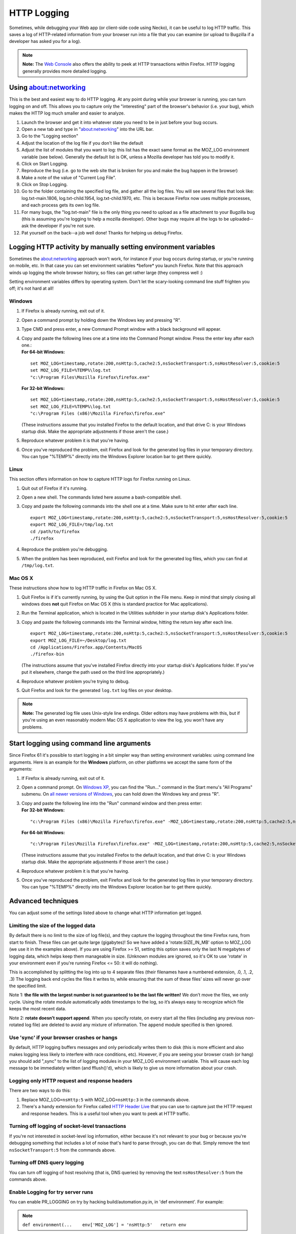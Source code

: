 HTTP Logging
============


Sometimes, while debugging your Web app (or client-side code using
Necko), it can be useful to log HTTP traffic.  This saves a log of HTTP-related
information from your browser run into a file that you can examine (or
upload to Bugzilla if a developer has asked you for a log).

.. note::

   **Note:** The `Web
   Console <https://developer.mozilla.org/en-US/docs/Tools/Web_Console>`__
   also offers the ability to peek at HTTP transactions within Firefox.
   HTTP logging generally provides more detailed logging.

Using about:networking
----------------------

This is the best and easiest way to do HTTP logging.  At any point
during while your browser is running, you can turn logging on and off.
This allows you to capture only the "interesting" part of the browser's
behavior (i.e. your bug), which makes the HTTP log much smaller and
easier to analyze.

#. Launch the browser and get it into whatever state you need to be in
   just before your bug occurs.
#. Open a new tab and type in "about:networking" into the URL bar.
#. Go to the "Logging section"
#. Adjust the location of the log file if you don't like the default
#. Adjust the list of modules that you want to log: this list has the
   exact same format as the MOZ_LOG environment variable (see below).
   Generally the default list is OK, unless a Mozilla developer has told
   you to modify it.
#. Click on Start Logging.
#. Reproduce the bug (i.e. go to the web site that is broken for you and
   make the bug happen in the browser)
#. Make a note of the value of "Current Log File".
#. Click on Stop Logging.
#. Go to the folder containing the specified log file, and gather all
   the log files. You will see several files that look like:
   log.txt-main.1806, log.txt-child.1954, log.txt-child.1970, etc.  This
   is because Firefox now uses multiple processes, and each process gets
   its own log file.
#. For many bugs, the "log.txt-main" file is the only thing you need to
   upload as a file attachment to your Bugzilla bug (this is assuming
   you're logging to help a mozilla developer).  Other bugs may require
   all the logs to be uploaded--ask the developer if you're not sure.
#. Pat yourself on the back--a job well done!  Thanks for helping us
   debug Firefox.

Logging HTTP activity by manually setting environment variables
---------------------------------------------------------------

Sometimes the about:networking approach won't work, for instance if your
bug occurs during startup, or you're running on mobile, etc.  In that
case you can set environment variables \*before\* you launch Firefox.
Note that this approach winds up logging the whole browser history, so
files can get rather large (they compress well :)

Setting environment variables differs by operating system. Don't let the
scary-looking command line stuff frighten you off; it's not hard at all!

Windows
~~~~~~~

#. If Firefox is already running, exit out of it.

#. Open a command prompt by holding down the Windows key and pressing "R".

#. Type CMD and press enter, a new Command Prompt window with a black
   background will appear.

#. | Copy and paste the following lines one at a time into the Command
     Prompt window. Press the enter key after each one.:
   | **For 64-bit Windows:**

   ::

      set MOZ_LOG=timestamp,rotate:200,nsHttp:5,cache2:5,nsSocketTransport:5,nsHostResolver:5,cookie:5
      set MOZ_LOG_FILE=%TEMP%\log.txt
      "c:\Program Files\Mozilla Firefox\firefox.exe"

   **For 32-bit Windows:**

   ::

      set MOZ_LOG=timestamp,rotate:200,nsHttp:5,cache2:5,nsSocketTransport:5,nsHostResolver:5,cookie:5
      set MOZ_LOG_FILE=%TEMP%\log.txt
      "c:\Program Files (x86)\Mozilla Firefox\firefox.exe"

   (These instructions assume that you installed Firefox to the default
   location, and that drive C: is your Windows startup disk. Make the
   appropriate adjustments if those aren't the case.)

#. Reproduce whatever problem it is that you're having.

#. Once you've reproduced the problem, exit Firefox and look for the
   generated log files in your temporary directory. You can type
   "%TEMP%" directly into the Windows Explorer location bar to get there
   quickly.

Linux
~~~~~

This section offers information on how to capture HTTP logs for Firefox
running on Linux.

#. Quit out of Firefox if it's running.

#. Open a new shell. The commands listed here assume a bash-compatible
   shell.

#. Copy and paste the following commands into the shell one at a time.
   Make sure to hit enter after each line.

   ::

      export MOZ_LOG=timestamp,rotate:200,nsHttp:5,cache2:5,nsSocketTransport:5,nsHostResolver:5,cookie:5
      export MOZ_LOG_FILE=/tmp/log.txt
      cd /path/to/firefox
      ./firefox

#. Reproduce the problem you're debugging.

#. When the problem has been reproduced, exit Firefox and look for the
   generated log files, which you can find at ``/tmp/log.txt``.

Mac OS X
~~~~~~~~

These instructions show how to log HTTP traffic in Firefox on Mac OS X.

#. Quit Firefox is if it's currently running, by using the Quit option
   in the File menu. Keep in mind that simply closing all windows does
   **not** quit Firefox on Mac OS X (this is standard practice for Mac
   applications).

#. Run the Terminal application, which is located in the Utilities
   subfolder in your startup disk's Applications folder.

#. Copy and paste the following commands into the Terminal window,
   hitting the return key after each line.

   ::

      export MOZ_LOG=timestamp,rotate:200,nsHttp:5,cache2:5,nsSocketTransport:5,nsHostResolver:5,cookie:5
      export MOZ_LOG_FILE=~/Desktop/log.txt
      cd /Applications/Firefox.app/Contents/MacOS
      ./firefox-bin

   (The instructions assume that you've installed Firefox directly into
   your startup disk's Applications folder. If you've put it elsewhere,
   change the path used on the third line appropriately.)

#. Reproduce whatever problem you're trying to debug.

#. Quit Firefox and look for the generated ``log.txt`` log files on your
   desktop.

.. note::

   **Note:** The generated log file uses Unix-style line endings. Older
   editors may have problems with this, but if you're using an even
   reasonably modern Mac OS X application to view the log, you won't
   have any problems.

Start logging using command line arguments
------------------------------------------

Since Firefox 61 it's possible to start logging in a bit simpler way
than setting environment variables: using command line arguments.  Here
is an example for the **Windows** platform, on other platforms we accept
the same form of the arguments:

#. If Firefox is already running, exit out of it.

#. Open a command prompt. On `Windows
   XP <https://commandwindows.com/runline.htm>`__, you can find the
   "Run..." command in the Start menu's "All Programs" submenu. On `all
   newer versions of
   Windows <http://www.xp-vista.com/other/where-is-run-in-windows-vista>`__,
   you can hold down the Windows key and press "R".

#. | Copy and paste the following line into the "Run" command window and
     then press enter:
   | **For 32-bit Windows:**

   ::

      "c:\Program Files (x86)\Mozilla Firefox\firefox.exe" -MOZ_LOG=timestamp,rotate:200,nsHttp:5,cache2:5,nsSocketTransport:5,nsHostResolver:5,cookie:5 -MOZ_LOG_FILE=%TEMP%\log.txt

   **For 64-bit Windows:**

   ::

      "c:\Program Files\Mozilla Firefox\firefox.exe" -MOZ_LOG=timestamp,rotate:200,nsHttp:5,cache2:5,nsSocketTransport:5,nsHostResolver:5,cookie:5 -MOZ_LOG_FILE=%TEMP%\log.txt

   (These instructions assume that you installed Firefox to the default
   location, and that drive C: is your Windows startup disk. Make the
   appropriate adjustments if those aren't the case.)

#. Reproduce whatever problem it is that you're having.

#. Once you've reproduced the problem, exit Firefox and look for the
   generated log files in your temporary directory. You can type
   "%TEMP%" directly into the Windows Explorer location bar to get there
   quickly.

Advanced techniques
-------------------

You can adjust some of the settings listed above to change what HTTP
information get logged.

Limiting the size of the logged data
~~~~~~~~~~~~~~~~~~~~~~~~~~~~~~~~~~~~

By default there is no limit to the size of log file(s), and they
capture the logging throughout the time Firefox runs, from start to
finish.  These files can get quite large (gigabytes)!  So we have added
a 'rotate:SIZE_IN_MB' option to MOZ_LOG (we use it in the examples
above).  If you are using Firefox >= 51, setting this option saves only
the last N megabytes of logging data, which helps keep them manageable
in size.  (Unknown modules are ignored, so it's OK to use 'rotate' in
your environment even if you're running Firefox <= 50: it will do
nothing).

This is accomplished by splitting the log into up to 4 separate files
(their filenames have a numbered extension, .0, .1, .2, .3)  The logging
back end cycles the files it writes to, while ensuring that the sum of
these files’ sizes will never go over the specified limit.

Note 1: **the file with the largest number is not guaranteed to be the
last file written!**  We don’t move the files, we only cycle.  Using the
rotate module automatically adds timestamps to the log, so it’s always
easy to recognize which file keeps the most recent data.

Note 2: **rotate doesn’t support append**.  When you specify rotate, on
every start all the files (including any previous non-rotated log file)
are deleted to avoid any mixture of information.  The ``append`` module
specified is then ignored.

Use 'sync' if your browser crashes or hangs
~~~~~~~~~~~~~~~~~~~~~~~~~~~~~~~~~~~~~~~~~~~

By default, HTTP logging buffers messages and only periodically writes
them to disk (this is more efficient and also makes logging less likely
to interfere with race conditions, etc).  However, if you are seeing
your browser crash (or hang) you should add ",sync" to the list of
logging modules in your MOZ_LOG environment variable.  This will cause
each log message to be immediately written (and fflush()'d), which is
likely to give us more information about your crash.

Logging only HTTP request and response headers
~~~~~~~~~~~~~~~~~~~~~~~~~~~~~~~~~~~~~~~~~~~~~~

There are two ways to do this:

#. Replace MOZ_LOG\ ``=nsHttp:5`` with MOZ_LOG\ ``=nsHttp:3`` in the
   commands above.
#. There's a handy extension for Firefox called `HTTP Header
   Live <https://addons.mozilla.org/firefox/addon/3829>`__ that you can
   use to capture just the HTTP request and response headers. This is a
   useful tool when you want to peek at HTTP traffic.

Turning off logging of socket-level transactions
~~~~~~~~~~~~~~~~~~~~~~~~~~~~~~~~~~~~~~~~~~~~~~~~

If you're not interested in socket-level log information, either because
it's not relevant to your bug or because you're debugging something that
includes a lot of noise that's hard to parse through, you can do that.
Simply remove the text ``nsSocketTransport:5`` from the commands above.

Turning off DNS query logging
~~~~~~~~~~~~~~~~~~~~~~~~~~~~~

You can turn off logging of host resolving (that is, DNS queries) by
removing the text ``nsHostResolver:5`` from the commands above.

Enable Logging for try server runs
~~~~~~~~~~~~~~~~~~~~~~~~~~~~~~~~~~

You can enable PR_LOGGING on try by hacking build/automation.py.in, in
'def environment'. For example:

.. note::

   ``def environment(...    env['MOZ_LOG'] = 'nsHttp:5'   return env``

See also
--------

-  There are similar options available to debug mailnews protocols.
   See `this
   document <https://www-archive.mozilla.org/quality/mailnews/mail-troubleshoot.html>`__ for
   more info about mailnews troubleshooting.
-  On the Windows platform, nightly Firefox builds have FTP logging
   built-in (don't ask why this is only the case for Windows!). To
   enable FTP logging, just set ``MOZ_LOG=nsFtp:5`` (in older versions
   of Mozilla, you need to use ``nsFTPProtocol`` instead of ``nsFtp``).
-  When Mozilla's built-in logging capabilities aren't good enough, and
   you need a full-fledged packet tracing tool, two free products are
   `Wireshark <https://www.wireshark.org/>`__
   and `ngrep <https://github.com/jpr5/ngrep/>`__. They are available
   for Windows and most flavors of UNIX (including Linux and Mac OS
   X), are rock solid, and offer enough features to help uncover any
   Mozilla networking problem.
